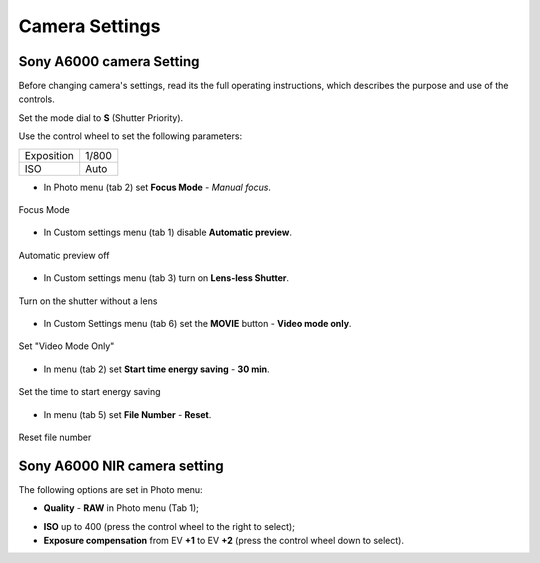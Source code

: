Camera Settings
=========================

Sony A6000 camera Setting 
------------------------------------

Before changing camera's settings, read its the full operating instructions, which describes the purpose and use of the controls.

Set the mode dial to **S** (Shutter Priority).

Use the control wheel to set the following parameters:

.. csv-table:: 
   
   "Exposition", "1/800"
   "ISO", "Auto"

* In Photo menu (tab 2) set **Focus Mode** - *Manual focus*.

.. figure:: _static/_images/menu4.png
   :align: center
   :width: 400

   Focus Mode

* In Custom settings menu (tab 1) disable **Automatic preview**.

.. figure:: _static/_images/menu5.png
   :align: center
   :width: 400

   Automatic preview off

* In Custom settings menu (tab 3) turn on **Lens-less Shutter**.


.. figure:: _static/_images/menu6.png
   :align: center
   :width: 400

   Turn on the shutter without a lens

* In Custom Settings menu (tab 6) set the **MOVIE** button - **Video mode only**.

.. figure:: _static/_images/menu7.png
   :align: center
   :width: 400

   Set "Video Mode Only"

* In menu (tab 2) set **Start time energy saving** - **30 min**.

.. figure:: _static/_images/menu8.png
   :align: center
   :width: 400

   Set the time to start energy saving

* In menu (tab 5) set **File Number** - **Reset**.

.. figure:: _static/_images/menu9.png
   :align: center
   :width: 400

   Reset file number


Sony A6000 NIR camera setting
-------------------------------------

The following options are set in Photo menu:

* **Quality** - **RAW** in Photo menu (Tab 1);

.. .. figure ::_static/_images /menu10.png
   : align: center
   : width: 400

   Set the quality

* **ISO** up to 400 (press the control wheel to the right to select);

* **Exposure compensation** from EV **+1** to EV **+2** (press the control wheel down to select).